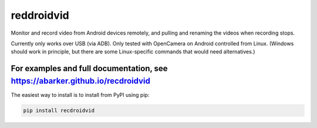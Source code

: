 .. default-role:: code

reddroidvid
===========

Monitor and record video from Android devices remotely, and pulling and
renaming the videos when recording stops.

Currently only works over USB (via ADB).  Only tested with OpenCamera on
Android controlled from Linux.  (Windows should work in principle, but there
are some Linux-specific commands that would need alternatives.)

For examples and full documentation, see https://abarker.github.io/recdroidvid
~~~~~~~~~~~~~~~~~~~~~~~~~~~~~~~~~~~~~~~~~~~~~~~~~~~~~~~~~~~~~~~~~~~~~~~~~~~~~~

The easiest way to install is to install from PyPI using pip:

.. code-block:: bash

   pip install recdroidvid

